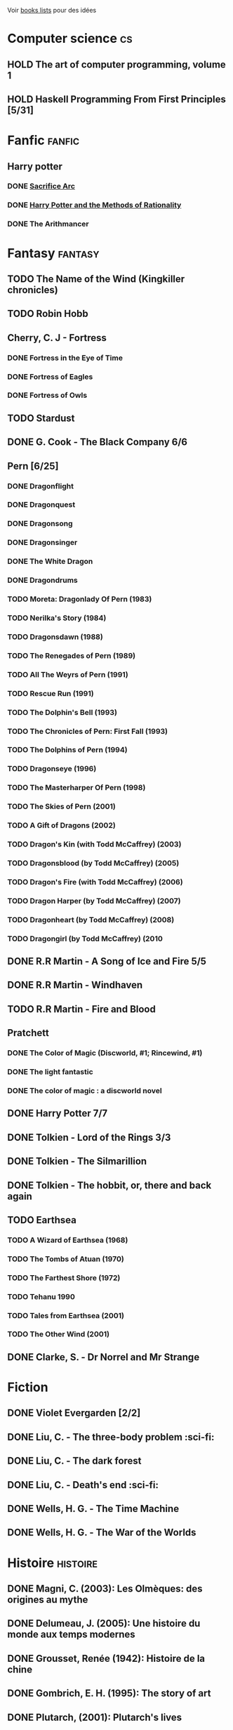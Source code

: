 Voir [[file:books-lists][books lists]] pour des idées

* Computer science :cs:
** HOLD The art of computer programming, volume 1
** HOLD Haskell Programming From First Principles [5/31]

* Fanfic :fanfic:
** Harry potter
:PROPERTIES:
:CATEGORY: harry potter
:END:
*** DONE [[file:notes/reviews/sacrifice_arc.org][Sacrifice Arc]]
*** DONE [[file:notes/reviews/arithmancer.org][Harry Potter and the Methods of Rationality]]
*** DONE The Arithmancer

* Fantasy :fantasy:
** TODO The Name of the Wind (Kingkiller chronicles)
** TODO Robin Hobb
** Cherry, C. J - Fortress
*** DONE Fortress in the Eye of Time
*** DONE Fortress of Eagles
*** DONE Fortress of Owls
** TODO Stardust
** DONE G. Cook - The Black Company 6/6
** Pern [6/25]
*** DONE Dragonflight
*** DONE Dragonquest
*** DONE Dragonsong
*** DONE Dragonsinger
*** DONE The White Dragon
*** DONE Dragondrums
*** TODO Moreta: Dragonlady Of Pern (1983)
*** TODO Nerilka's Story (1984)
*** TODO Dragonsdawn (1988)
*** TODO The Renegades of Pern (1989)
*** TODO All The Weyrs of Pern (1991)
*** TODO Rescue Run (1991)
*** TODO The Dolphin's Bell (1993)
*** TODO The Chronicles of Pern: First Fall (1993)
*** TODO The Dolphins of Pern (1994)
*** TODO Dragonseye (1996)
*** TODO The Masterharper Of Pern (1998)
*** TODO The Skies of Pern (2001)
*** TODO A Gift of Dragons (2002)
*** TODO Dragon's Kin (with Todd McCaffrey) (2003)
*** TODO Dragonsblood (by Todd McCaffrey) (2005)
*** TODO Dragon's Fire (with Todd McCaffrey) (2006)
*** TODO Dragon Harper (by Todd McCaffrey) (2007)
*** TODO Dragonheart (by Todd McCaffrey) (2008)
*** TODO Dragongirl (by Todd McCaffrey) (2010
** DONE R.R Martin - A Song of Ice and Fire 5/5
** DONE R.R Martin - Windhaven
** TODO R.R Martin - Fire and Blood
** Pratchett
*** DONE The Color of Magic (Discworld, #1; Rincewind, #1)
*** DONE The light fantastic
*** DONE The color of magic : a discworld novel
** DONE Harry Potter 7/7
** DONE Tolkien - Lord of the Rings 3/3
** DONE Tolkien - The Silmarillion
** DONE Tolkien - The hobbit, or, there and back again
** TODO Earthsea
*** TODO A Wizard of Earthsea (1968)
*** TODO The Tombs of Atuan (1970)
*** TODO The Farthest Shore (1972)
*** TODO Tehanu 1990
*** TODO Tales from Earthsea (2001)
*** TODO The Other Wind (2001)

** DONE Clarke, S. - Dr Norrel and Mr Strange

* Fiction
  :PROPERTIES:
  :CATEGORY_ID: fiction
  :END:
** DONE Violet Evergarden [2/2]
** DONE Liu, C. - The three-body problem :sci-fi:
** DONE Liu, C. - The dark forest
** DONE Liu, C. - Death's end :sci-fi:
** DONE Wells, H. G. - The Time Machine
** DONE Wells, H. G. - The War of the Worlds

* Histoire :histoire:
** DONE Magni, C. (2003): Les Olmèques: des origines au mythe
** DONE Delumeau, J. (2005): Une histoire du monde aux temps modernes
** DONE Grousset, Renée (1942): Histoire de la chine
** DONE Gombrich, E. H. (1995): The story of art
** DONE Plutarch, (2001): Plutarch's lives
** DONE Une Histoire Du Monde Aux Temps Modernes
** DONE Armée romaine sous le Haut-Empire
** DONE Tite-Live - Histoire romaine (Gallimard)

*** DONE livre i à v : de la fondation de rome à l'invasion gauloise
*** DONE livres xxi à xxv : la seconde guerre punique i
*** DONE livres vi à x : la conquête de l'italie
*** DONE livres xli à xlv : les progrès de l'hégéemonie romaine
*** DONE livres xxvi à xxx : la seconde guerre punique ii o
*** DONE livres xxxi à xxxv : la libération de la grèce
*** DONE Histoire Romaine: Livres Xxi à Xxv
*** DONE Histoire romaine, livres xxxxvi à xl
** DONE Le Glay, M., Voisin, J., & Le Bohec, Y. (1991): Histoire romaine
** DONE Polybe: Histoire
** STRT [#A] Oxford history of Ancient Egypt
** DONE Croisades et Orient latin - XIe-XIVe siècle

* Horror
  :PROPERTIES:
  :CUSTOM_ID: horror
  :END:

** DONE Pride and Prejudice and Zombies by Jane Austen
** DONE At the mountains of madness the definitive edition

* Litterature :litterature:
** TODO Atlas Shrugged
** TODO Beowulf (Michael Alexander translation)
** TODO Catch 22
** DONE A tale of two cities
** DONE Belle du seigneur
** DONE Candide
** DONE Crime and punishment
** DONE Cyrano de bergerac
** DONE Dubliners
** DONE Foucault's pendulum
** DONE Germinal
** DONE I, Claudius
** DONE Illusions : The Adventures of a Reluctant Messiah
** DONE Jane Eyre
** DONE La peste
** DONE Le Petit Prince
** DONE Lolita
** DONE Pride and Prejudice (J. Austen)
** DONE Si c'est un homme
** DONE The fall of the house of usher
** DONE The hound of the baskervilles
** DONE The name of the rose

* La pleiade :la_pleiade:
** STRT Le coran
** DONE Duby, [[file:books/duby.md][Oeuvres]]
** DONE [[file:books/homere.md][Homère, Iliade -- Odyssée]]
** DONE Hugo, [[file:books/travailleurs_de_la_mer.md][Les Travailleurs de la mer]] -- [[file:books/notre_dame_de_paris.md][Notre-Dame de Paris]]
** DONE [[file:books/graal.md][Le Livre du Graal]] [3/3]
** DONE [[file:milles_et_une_nuits.md][Les Mille Et Une Nuits]] [3/3]
** DONE [[file:books/guerre_et_paix.md][Tolstoi, Guerre et paix]]
* Math
:PROPERTIES:
:CATEGORY: math
:END:
** HOLD Gowers, T. (2010): The princeton companion to mathematics
** TODO Hastie, T., Tibshirani, R., & Friedman, J. (2009): The elements of
statistical learning Texte de référence pour classification, machine
** TODO [[file:Cecil-Goldman][Cecil Goldman]] (26th edition)
** TODO [[file:Auerbach's%20wilderness%20medecine][Auerbach]]

* Philosophy :philosophy:
** STRT A History of Western Philosophy

* Science :science:
** TODO IPPC : Summary for policymaker
** TODO The Feynman Lectures on Physics

* Thriller
  :PROPERTIES:
  :CATEGORY: thriller
  :END:

** DONE The Lost Apothecary
